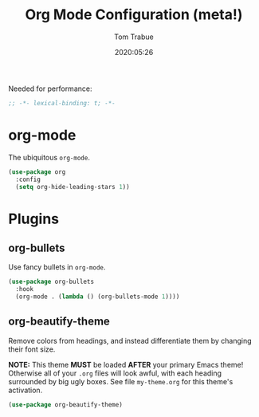 #+title:  Org Mode Configuration (meta!)
#+author: Tom Trabue
#+email:  tom.trabue@gmail.com
#+date:   2020:05:26

Needed for performance:
#+begin_src emacs-lisp :tangle yes
;; -*- lexical-binding: t; -*-

#+end_src

* org-mode
  The ubiquitous =org-mode=.

#+begin_src emacs-lisp :tangle yes
  (use-package org
    :config
    (setq org-hide-leading-stars 1))
#+end_src

* Plugins
** org-bullets
  Use fancy bullets in =org-mode=.

#+begin_src emacs-lisp :tangle yes
  (use-package org-bullets
    :hook
    (org-mode . (lambda () (org-bullets-mode 1))))
#+end_src

** org-beautify-theme
  Remove colors from headings, and instead differentiate them by changing
  their font size.

  *NOTE:* This theme *MUST* be loaded *AFTER* your primary Emacs theme!
  Otherwise all of your =.org= files will look awful, with each heading
  surrounded by big ugly boxes. See file =my-theme.org= for this theme's
  activation.

#+begin_src emacs-lisp :tangle yes
  (use-package org-beautify-theme)
#+end_src
